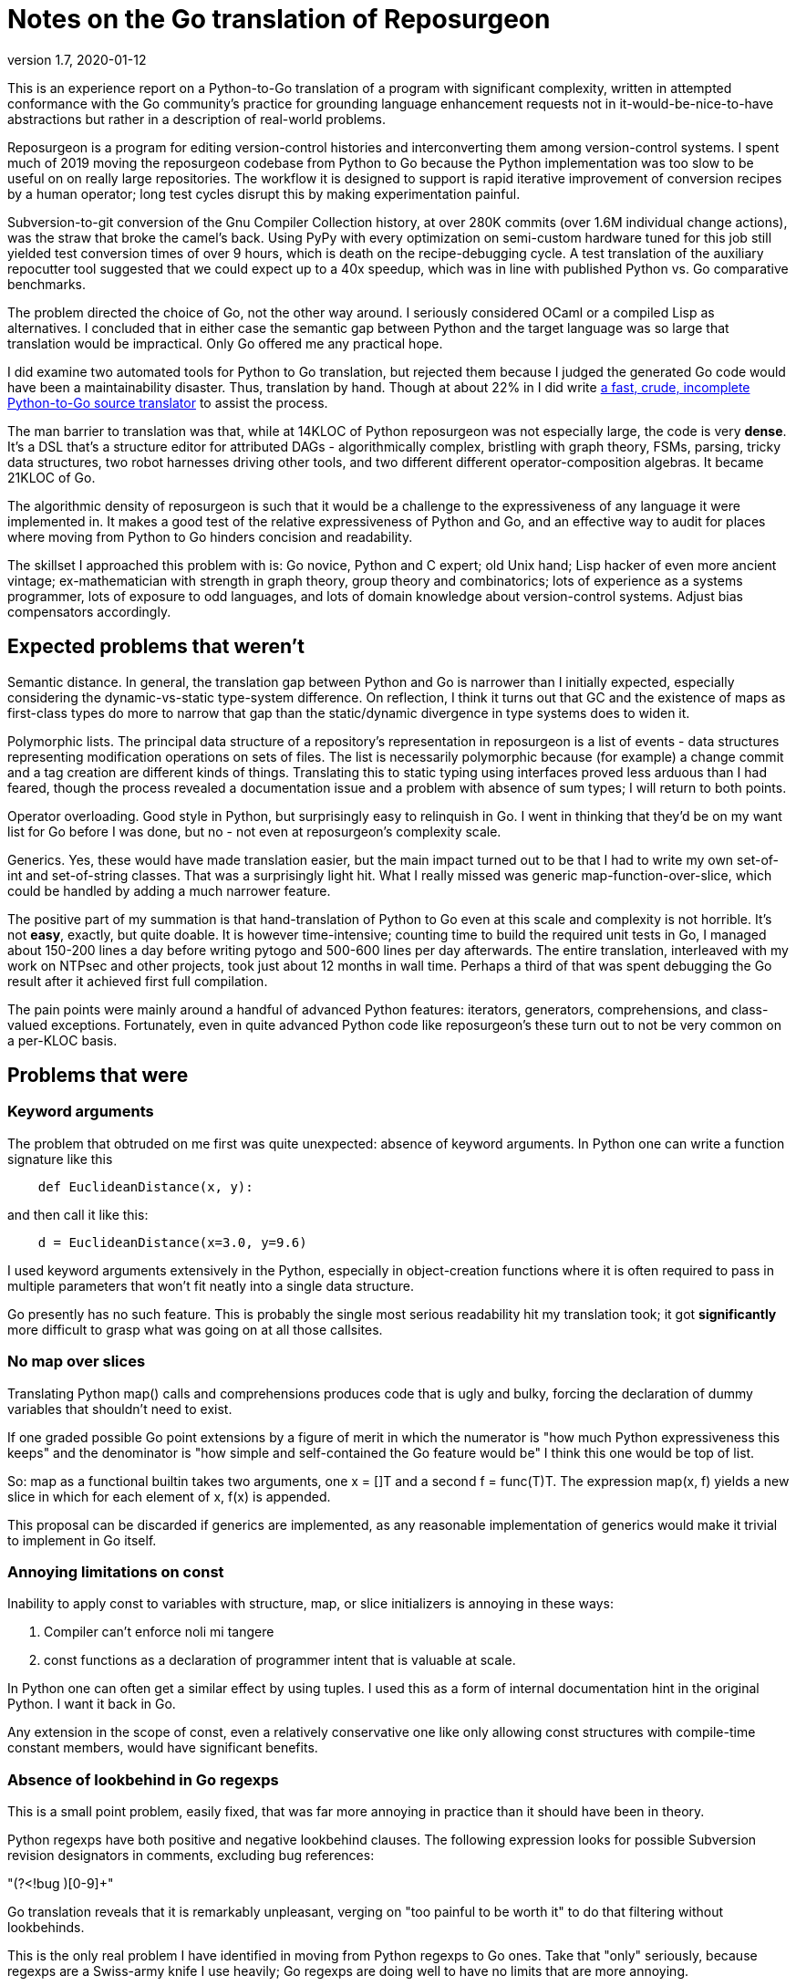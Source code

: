 = Notes on the Go translation of Reposurgeon =
version 1.7, 2020-01-12

This is an experience report on a Python-to-Go translation of a
program with significant complexity, written in attempted conformance
with the Go community's practice for grounding language enhancement
requests not in it-would-be-nice-to-have abstractions but rather in a
description of real-world problems.

Reposurgeon is a program for editing version-control histories and
interconverting them among version-control systems. I spent much of
2019 moving the reposurgeon codebase from Python to Go because the
Python implementation was too slow to be useful on on really large
repositories.  The workflow it is designed to support is rapid
iterative improvement of conversion recipes by a human operator;
long test cycles disrupt this by making experimentation painful.

Subversion-to-git conversion of the Gnu Compiler Collection history,
at over 280K commits (over 1.6M individual change actions), was the
straw that broke the camel's back. Using PyPy with every optimization
on semi-custom hardware tuned for this job still yielded test
conversion times of over 9 hours, which is death on the
recipe-debugging cycle.  A test translation of the auxiliary
repocutter tool suggested that we could expect up to a 40x speedup,
which was in line with published Python vs. Go comparative benchmarks.

The problem directed the choice of Go, not the other way around.  I
seriously considered OCaml or a compiled Lisp as alternatives.  I
concluded that in either case the semantic gap between Python and
the target language was so large that translation would be
impractical. Only Go offered me any practical hope.

I did examine two automated tools for Python to Go translation, but
rejected them because I judged the generated Go code would have been a
maintainability disaster.  Thus, translation by hand.  Though at about
22% in I did write https://gitlab.com/esr/pytogo[a fast, crude,
incomplete Python-to-Go source translator] to assist the process.

The man barrier to translation was that, while at 14KLOC of Python
reposurgeon was not especially large, the code is very *dense*.  It's
a DSL that's a structure editor for attributed DAGs - algorithmically
complex, bristling with graph theory, FSMs, parsing, tricky data
structures, two robot harnesses driving other tools, and two different
different operator-composition algebras.  It became 21KLOC of Go.

The algorithmic density of reposurgeon is such that it would be a
challenge to the expressiveness of any language it were implemented
in.  It makes a good test of the relative expressiveness of Python and
Go, and an effective way to audit for places where moving from Python
to Go hinders concision and readability.

The skillset I approached this problem with is: Go novice, Python and
C expert; old Unix hand; Lisp hacker of even more ancient vintage;
ex-mathematician with strength in graph theory, group theory and
combinatorics; lots of experience as a systems programmer, lots of
exposure to odd languages, and lots of domain knowledge about
version-control systems.  Adjust bias compensators accordingly.

== Expected problems that weren't ==

Semantic distance. In general, the translation gap between Python and
Go is narrower than I initially expected, especially considering the
dynamic-vs-static type-system difference.  On reflection, I think it
turns out that GC and the existence of maps as first-class types do
more to narrow that gap than the static/dynamic divergence in type
systems does to widen it.

Polymorphic lists.  The principal data structure of a repository's
representation in reposurgeon is a list of events - data structures
representing modification operations on sets of files.  The list is
necessarily polymorphic because (for example) a change commit and a
tag creation are different kinds of things.  Translating this to
static typing using interfaces proved less arduous than I had feared,
though the process revealed a documentation issue and a problem
with absence of sum types; I will return to both points.

Operator overloading.  Good style in Python, but surprisingly easy to
relinquish in Go.  I went in thinking that they'd be on my want list
for Go before I was done, but no - not even at reposurgeon's
complexity scale.

Generics.  Yes, these would have made translation easier, but the main
impact turned out to be that I had to write my own set-of-int and
set-of-string classes.  That was a surprisingly light hit.  What I
really missed was generic map-function-over-slice, which could be
handled by adding a much narrower feature.

The positive part of my summation is that hand-translation of Python
to Go even at this scale and complexity is not horrible.  It's not
*easy*, exactly, but quite doable.  It is however time-intensive;
counting time to build the required unit tests in Go, I managed about
150-200 lines a day before writing pytogo and 500-600 lines per day
afterwards.  The entire translation, interleaved with my work on NTPsec
and other projects, took just about 12 months in wall time. Perhaps
a third of that was spent debugging the Go result after it achieved
first full compilation.

The pain points were mainly around a handful of advanced Python
features: iterators, generators, comprehensions, and class-valued
exceptions.  Fortunately, even in quite advanced Python code like
reposurgeon's these turn out to not be very common on a per-KLOC basis.

== Problems that were ==

=== Keyword arguments ===

The problem that obtruded on me first was quite unexpected: absence of
keyword arguments.  In Python one can write a function signature like
this

----------------------------------------------------------------------
    def EuclideanDistance(x, y):
----------------------------------------------------------------------

and then call it like this:

----------------------------------------------------------------------
    d = EuclideanDistance(x=3.0, y=9.6)
----------------------------------------------------------------------

I used keyword arguments extensively in the Python, especially in
object-creation functions where it is often required to pass in
multiple parameters that won't fit neatly into a single data
structure.

Go presently has no such feature. This is probably the single most
serious readability hit my translation took; it got *significantly* more
difficult to grasp what was going on at all those callsites.

=== No map over slices ===

Translating Python map() calls and comprehensions produces code that
is ugly and bulky, forcing the declaration of dummy variables that
shouldn't need to exist.

If one graded possible Go point extensions by a figure of merit in which the
numerator is "how much Python expressiveness this keeps" and the
denominator is "how simple and self-contained the Go feature would be"
I think this one would be top of list.

So: map as a functional builtin takes two arguments, one x = []T and a
second f = func(T)T. The expression map(x, f) yields a new slice in
which for each element of x, f(x) is appended.

This proposal can be discarded if generics are implemented, as any
reasonable implementation of generics would make it trivial to
implement in Go itself.

=== Annoying limitations on const ===

Inability to apply const to variables with structure, map, or slice
initializers is annoying in these ways:

1. Compiler can't enforce noli mi tangere

2. const functions as a declaration of programmer intent that is
   valuable at scale.

In Python one can often get a similar effect by using tuples.  I used
this as a form of internal documentation hint in the original Python.
I want it back in Go.

Any extension in the scope of const, even a relatively conservative
one like only allowing const structures with compile-time constant
members, would have significant benefits.

=== Absence of lookbehind in Go regexps ===

This is a small point problem, easily fixed, that was far more
annoying in practice than it should have been in theory.

Python regexps have both positive and negative lookbehind clauses.
The following expression looks for possible Subversion revision
designators in comments, excluding bug references:

"(?<!bug )[0-9]+"

Go translation reveals that it is remarkably unpleasant, verging on
"too painful to be worth it" to do that filtering without lookbehinds.

This is the only real problem I have identified in moving from Python
regexps to Go ones.  Take that "only" seriously, because regexps are a
Swiss-army knife I use heavily; Go regexps are doing well to have no
limits that are more annoying.

=== Absence of sum/discriminated-union types ===

I have read issue #19412 and am aware of the objections to adding sum
types to Go.

Nevertheless, I found their absence was something of a pain point in my
translation.  Because reposurgeon events can have any one of a set of
types (Blob, Tag, Commit, Callout, Passthrough, Reset) I found myself
writing a lot of stupid boilerplate code like this:

--------------------------------------------------------------------
    for _, child := range commit.children() {
	    switch child.(type) {
	    case *Commit:
		    successorBranches.Add(child.(Commit).branch)
	    case *Callout:
		    complain("internal error: callouts do not have branches: %s",
			    child.idMe())
	    default:
		    panic("in tags method, unexpected type in child list")
	    }
    }
--------------------------------------------------------------------

Besides being inelegant, the requirement for a runtime check to
exhaust all cases is a defect attractor.  It's way too easy to forget
to write the default case and wind up with silent errors.

Thus, absence of discriminated-sum types is an actual hole in the
language that compromises its goal of enforcing strong invariants
through type safety checked at compile time.

This will especially tend to become an issue when translating from
a language like Python with fully dynamic typing.

I don't have a concrete proposal to fix this yet. If these notes
are well received I may write one.

===  Catchable exceptions require silly contortions ===

Though I revised it significantly on completion, much of this report
was originally written at about the 12% point of the translation. By
twice that far in, 23%, another problem about which I had not
originally been intending to complain became obtrusive. That is
absence of a general facility for structured exceptions.

Yes, I'm familiar with all the reasons throw/catch wasn't included in
Go 1.  Including the laudable goal of forcing programmers to be
explicit about error handling and how they propagate errors up their
call stack.  And I understand that defer/recover was an attempt to
provide a tractable subset of catchable exceptions that would minimize
the temptation to sin.

Because I broadly agree with this set of goals, I was actively
intending when I started this translation not to complain about the lack
of general catchable exceptions, or ship any related RFEs, in spite of
having a presentiment that they would be a problem.  That is, until
I hit a wall in the real world and had to rethink.

Here's my use case. Reposurgeon is an interpreter for a DSL.
Situations in which I can tolerate panic-out and die are rare and
mostly occur at initialization time. Usually what I want to do instead
of panicking on error is throw control back to the read/eval loop,
executing some kind of local cleanup hook on the way out.  Analogous
situations will frequently occur in, for example, network servers.

In a language with labeled throw/catch, or class-valued exceptions, I
can address this by explicitly target an exception to some level of
the call stack above the point it's raised.  In reposurgeon, for
example, there are usually two levels of interest.  One is the DSL's
read-eval loop. The other is the outermost scope; if an exception gets
there I want to call hooks to gracefully remove working directories
(blob storage associated with the repository-history structures being
edited) before exiting the program.

In Go, I didn't seem to have a clean option for this.  Which was a
problem on two levels....

1. Python reposurgeon was 14 KLOC of *dense* code.  At that scale, any
prudent person in a situation like this will perform as linear and
literal a translation as possible; to do otherwise is to risk a
complexity explosion as you try to cross the semantic gap and rethink
the design at the same time.  Absence of class-valued exceptions was
far and away the biggest technical blocker.  "First make it work, then
make it right"; the least risky path seemed to be to shim in
exceptions with the intention of removing them later.

Eventually, after beating on the panic/recover feature for a while, I
found this kludge:

---------------------------------------------------------------------
package main

import "fmt"

type exception struct {
	class string
	message string
}

func (e exception) Error() string {
	return e.message
}

func throw(class string, msg string, args ...interface{}) *exception {
	// We could call panic() in here but we leave it at the callsite
	// to clue the compiler in that no return after is required.
	e := new(exception)
	e.class = class
	e.message = fmt.Sprintf(msg, args...)
	return e
}

func catch(accept string, x interface{}) *exception {
	// Because recover() returns interface{}.
	// Return us to the world of type safety.
	if x == nil {
		return nil
	}
	err := x.(*exception)
	if err.class == accept {
		return err
	}
	panic(x)
}

func main() {
	defer println("Defer 1")
	defer println("Defer 2")
	defer println("Defer 3")

	defer func() {
		fmt.Println("Recover:", catch("recoverable", recover()))
	}()
	panic(throw("recoverable", "Don't Panic!!!"))

	fmt.Println("Unreachable.")
}


---------------------------------------------------------------------

This works, and it works if you change the class to something other
than "recoverable"; you get the expected rethrow and panic. But
it is unreasonably ugly.  So why am I bringing it forward? Because...

2. The translation experience reduced my disposition to think that Go is
right to be narrow and prescriptive on this issue.  Two kinds of
doubts grew on me:

* Pragmatic doubt. Trying to be a good Go citizen, I kept looking at
places where existing nonlocal control transfers in Python could be
replaced by explicit Go-style passing upwards of an error status.  But
I noticed that there were a significant percentage of cases in which
doing this made the code more difficult to follow rather than easier.

A simple representative example is a call chain of several data
transformations in which each stage has its own failure condition and
any failure aborts the transformation.  If we there were no error
cases we might write, in a Pythonoid sort of notation:

----------------------------------------------------------------
 sink = transform3(transform2(transform1(source)))
----------------------------------------------------------------

If a stage can error out, we might have these structural alternatives to
consider.  One is Go style:

---------------------------------------------------------------
(fail1, result1) = transform1(source)
if fail1 == true:
     status = Exception1
else:
     (fail2, result2) = transform2(result1)
     if fail2 == true:
         status = Exception2
     else:
         (fail3, result3) = transform3(result1)
         if fail3 == true:
	     status = Exception3
	 else:
	     sink = result3
	     status = OK
---------------------------------------------------------------

The other style is with a catchable exception:
---------------------------------------------------------------

status = OK
try:
    sink = transform3(transform2(transform1(source)))
except (Exception1, Exception2, Exception3) as err:
    status = err
---------------------------------------------------------------

I don't think there's even a colorable argument that the Go structure is
better in a case like this. Look at all those extra variables, that
eye-confusing ladder structure, the defect-prone near-but-not-quite
repetition of code.

An early reviewer pointed out that if the Go code were an entire
function it could be expressed something like this:

---------------------------------------------------------------

func pipeline(source T)  {
{
	result1, err1 := transform1(source)
	if err1 != nil {
	  return err
	}

	result2, err2 := transform2(result1)
	if err2 != nil {
	  return err
	}

	result3, err3 := transform3(result2)
	if err3 != nil {
	  return err

	return nil
}

---------------------------------------------------------------

That's still a lot of eyeball friction compared to functional-style with
exceptions. And it gets worse faster as the number of stages rises.

My problem was that I kept finding analogous situations in my
translation.  The specific one that motivated the above pseudocode
was in a feature called "extractor classes".  There are little
bots that run the client tools of a VCS to mine the output for its
metadata.  It's actually a five- or six-stage process wherein
any command failure requires an abort.  

In these cases moving to Go style produced a serious
loss of clarity.  And a rising feeling that I wanted my exceptions
back (and in fact the extractor-class code now contains the one real
instance of my exceptions kludge).  Which leads to this:

* Aesthetic doubt. I've never written a general-purpose language, 
but I have designed way more than my share of DSLs and declarative
markups, and from this I have learned a heuristic for doing engineering
that I won't regret.  For any given capability X:

Being able to express X elegantly is a good place to be.  Leaving out
X entirely for safety and verifiability can be a good choice, and is
at least defensible on those grounds.  But if you implement X in a
half-hearted, weak way that requires ugly code to use and fails to
actually foreclose the conceptual problems you were trying to dodge,
that's a bad place to be.

That bad place is where Go is right now with respect to nonlocal
control transfers, and why I had to write my kludge.

Interestingly, I was also able to come up with a very minimalist
solution.  No new syntax, two minor new compilation rules.

To motivate it, let's set the goal of being able to rewrite my example
like this:

---------------------------------------------------------------
package main

import "fmt"

type exception struct {
	class string
	message string
}

func (e exception) Error() string {
	return e.message
}

func throw(class string, msg string, args ...interface{}) {
	e := new(exception)
	e.class = class
	e.message = fmt.Sprintf(msg, args...)
	panic(e)
}

func catch(accept string) *exception {
	if x := recover(); x == nil {
		return nil
	}
	err := x.(*exception)
	if err.class == accept {
		return err
	}
	panic(x)
}

func main() {
	defer println("Defer 1")
	defer println("Defer 2")
	defer println("Defer 3")

	defer func() {
		fmt.Println("Recover:", catch("recoverable"))
	}()
	throw("recoverable", "Don't Panic!!!")

	fmt.Println("Unreachable.")
}
---------------------------------------------------------------

That is rather less ugly, actually pretty reasonable if the
implementations of throw and catch aren't staring you in the face.
And all it would take to get there is two minor loosenings of
restrictions.

1. The panic function has a new property, "terminating". If the
compiler can prove that all exit paths from a function invoke
terminating functions, it is marked "terminating".  The effect of
this property is to suppress "missing return" errors on any code path
from call of a terminating function to exit of its caller, *but not on
other paths to exit*.

2. A recover() call is no longer required to be within the lexical
frame of a defer(). It can be in a helper called by the defer clause
(but still within the call scope of a defer). For safety we'd need
an additional rule that a go clause in the helper puts the code it
runs out of scope for purposes of this check.

=== Absence of iterators ===

Having Python iterators go missing is really annoying for reposurgeon,
in which lazy evaluation of very long lists is a frequent requirement.

Here's the type example.  I have in my repository representation a
list of possibly hundreds of thousands of events.  A subset of these
events is Commit objects.  I would like to be able to write

---------------------------------------------------------------

        for i, commit := range repo.commits() {
	        do_stuff_to(commit)
	}

---------------------------------------------------------------

In Python it is easy and natural to write commits() as an iterator
which lazily walks the repository event list looking for Commit
objects. Each time it is called it either returns with "yield",
handing back the next commit, or actually returns - which is a signal
that the for loop should terminate.

I can't do this in Go; I have to write commits() to return an entire
constructed slice made by filtering the event list.  Which is annoying
for long lists, especially when it might well terminate early.

Sure, there's an alternative.  It looks like this...

---------------------------------------------------------------
        for i, event := range self.events {
	        switch.event.(type) {
		case *Commit:
		        do_stuff_to(event.(*Commit))
	}
---------------------------------------------------------------

...and about which what I have to say is "Ugh!".  That code does not
say "walk through all commits", it says "walk through all events and
do something to the ones that happen to be commits".  I don't want to
wander into event-land here; that type-assertion/cast pair looks
altogether too much like a defect attractor. Also, unnecessary eyeball
friction.

I had no good idea what could be done about this.  I read Ewen
Cheslack-Postava's excellent discussion of
https://ewencp.org/blog/golang-iterators/index.html[iterator patterns
in Go] and agreed with him that none of them are really satisfactory.

Annoyingly, the iterator pattern he suggests is almost the right
thing - except for the part where early break from a channel-based
iterator leaves its goroutine running and some uncollectible garbage.

Then, on my second reading, I had a brainstorm.  I found a trivial
Go extension that would give iterators with no new syntax, no hidden
magic, and no yield/return distinction:

New evaluation rule on how to interpret for loops when the range
operand is a callable: the loop runs as a generator, yielding each
value in succession, until the callable returns the zero value of its
type.

So, with that I could write a Repository method like this:

---------------------------------------------------------------
// Iterator variant A: range stops on a zero value

func (repo *Repository) commits() func() *Commit {
	idx := -1
	return func() *Commit {
		for {
			if idx++; idx >= len(self.events) {
			       return nil
			}
			if _, ok = self.events[idx].(*Commit); ok {
				return self.events[idx]
			}
		 }
	}
}
---------------------------------------------------------------

...and there I have it.  An iterator, with exactly the same lifetime
as the for loop.

Then I thought it might be best to make this properly parallel to the
way iteration via range works.

---------------------------------------------------------------
// Iterator variant B: stop variable.

func (repo *Repository) commits() func() *Commit {
	idx := -1
	return func() (*Commit, bool) {
		for {
			if idx++; idx >= len(self.events) {
			       return nil, false
			}
			if _, ok = self.events[idx].(*Commit); ok {
				return self.events[idx], true
			}
		 }
	}
}
---------------------------------------------------------------

With this form the iterator could pass back zero values without
terminating, terminating only when the second return value from the
function-valued range argument goes to false.

I suggest that one of these be adopted for a future release of Go. Small, easy
new evaluation rule, big gain in expressiveness.

=== Hieratic documentation ===

Figuring out how to do type-safe polymorphism in the event list was
more difficult than it should have been.  The problem here wasn't the
Go language, it was the official (and unofficial) documentation.

There are two problems here, one of organization and one of style.

The organization problem is that there isn't one.  The official Go
documentation seems to center on the library API docs, the
specification, the Tour, and a couple of "official" essays written for
it. It also includes a corona of white papers and blog posts.  Often
these are valuable deep dives into specific aspects of the language
even when they are notionally obsolete.  Some of them are outside the
boundaries of the official documentation site.

For example, I got substantial help understanding interfaces from an
old blog post by Ian Lance Taylor (one of the Go devs) that was
offsite, dated from 2009, and contained obsolete implementation
details.

The high-level problem is that while the Go devs have done a praiseworthy
and unusually effective job of documenting their language considering
the usual limitations of documentation-by-developers, finding things
in the corona is *hard*.  And knowing what's current is *hard*.

The documentation is (dis)organized in such a way that it's difficult
to know what you still don't know after reading a Tour page or blog
entry or white paper. There should be more "But see here for a
dangerous detail" links, in particular to the language specification.

Style. Go has a problem that is common to new languages with opinionated
developers (this is part of "the usual limitations" above).  There are
one or two exceptions, but the documentation is predominantly written
in a terse, hieratic style that implicitly assumes the reader already
inhabits the mindset of a Go developer.

It is not very good at providing an entry path into that mindset.  Not
even for me, and I'm an extreme case of the sort of person for whom it
*should* do an effective job if it can do that for anyone.

There is a fix for both problems.  It is not magic, but it is doable.

The Go dev team should bring in a documentation specialist with no
initial knowledge of Go and a directive to try to maintain an
outside-in view of the language as he or she learns.  That specialist
needs to be full-time on the following tasks:

(1) Edit for accessibility - a less hieratic style

(2) Maintain a documentation portal that attempts to provide a
reasonable map of where everything is and how to find it.

(3) Curate links to third-party documents (for example notable Stack
Overflow postings), with dates and attached notes on what parts might
be obsolete and when the document was last reviewed for correctness.

(4) Bring the very best third-party stuff inside, onto https://golang.org/doc/.

Note: After writing this, I had an even worse time digging up and
fixing in my mind all the details of how defer/panic/recover works.
It's almost all documented somewhere, though Peter Seebach and I ended
up writing a FAQ entry on how to set local variables from a defer clause to
clear up minor confusion. There's a very helpful blog
post on the general topic.  But the blog post leaves out the crucial detail
that recover returns interface {}, not error; this tripped me up when
I was writing my kludge, and I ended up on IRC getting referred to the
formal Go specification.

This is all too typical. Everything makes sense once you know it, but
before you know it critical details are often lurking in places you
have no way of knowing you should look.

Attention to the problem and a good technical writer/editor can fix this.

== Outcomes ==

My performance objectives were achieved. I didn't get a fully 40x
speedup, but only because the running time of the GCC conversion is
dominated by the low speed of the Subversion tools.  The non-I/O
limited part of processing fell from about 7 hours to about 20 minutes
(about 20x), and the overall speedup over Python was about 10x.

Additionally, maximum working set drastically decreased. These
improvements re-enabled the workflow reposurgeon was designed for,
rapid iterative improvement of conversion recipes.

On January 12th 2020 the production conversion of the GC history from
Subversion to Git actually took place.

I am no longer a Go novice. :-)

== Accentuating the positive ==

The Go translation of reposurgeon is better - more maintainable - code
than the Python original, not just faster.  And this is because
I rewrote or refactored as I went; as I've explained, I tried
very hard to avoid that. It's that Go's minimalistic approach
actually...works.

I see a maintainability benefit from the static typing. The Go type
system does what a type system is supposed to do, which is express
program invariants and assist understanding of its operational
semantics.

The CSP-derived concurrency primitives are a spectacular success
that compensates me for the irritations in the rest of the language.
After finishing the straight-through translation I was able to add
speedups via concurrent gorotines with very little difficulty.

I've also seen a maintainability benefit from how easy Go makes it to
write unit tests in parallel with code.

The Go profiling tools (especially the visualization parts) are
extremely effective, much better at smoking out hidden
superlinearities in algorithms than Python's.

I have to call out the Go time library as a particularly good piece of
work. Having the basic timestamp property be location-aware with its
presentation modified by the implied zone offset simplified a lot
of cruft out of the handling of committer/author dates in Python.

Now that I've seen Go strings...holy hell, Python 3 unicode strings
sure look like a nasty botch in retrospect. Good work not falling into
that trap.

== Pass-by-reference vs. pass-by-value ==

I think I can say now that once one has a translation from Python to
Go that compiles, the largest single sources of bugs is the difference
between Python pass-by-reference semantics for object and Go
pass-by-value.  Especially when iterating over lists.

Go "for i, node := range nodelist" looks very similar to Python 
"for (i, node) in enumerate nodelist"; the gotcha is that Go's
pass by value semantics means that altering members of node 
will *not* mutate the nodelist.

The fix isn't very difficult; this

-----------------------------------------------------------------
        for i := range nodelist {
	        node := &nodelist[i]
		...
	}

-----------------------------------------------------------------

often suffices. 

I don't have any recommended language change around this, as I don't
think Go's choice is wrong. I do think the fact that this relatively 
minor issue is one of the larger translation barriers is interesting.

== Envoi: Actionable recommendations ==

These are in what I consider rough priority order.

1. Keyword arguments should be added to the language.

2. True iterators are felt by their absence and would be easy to add.

3. Any enlargement in the range of what can be declared const
   would be good for safety and expressiveness.

4. Yes, throw()/catch() needs to be writeable in the language.  Two
   minimal relaxations of compilation rules would make writing it
   possible.

5. A technical writer with an outside-in view of the language should
   be hired on to do an edit pass and reorganization of the documents.

6. Lookbehinds should be added to the regexp library.

7. If generics don't fly, a map-over-slice intrinsic should be added.

Not quite actionable yet:

* Absence of sum types creates an actual hole in the type-safety of
  the language.
